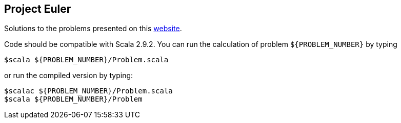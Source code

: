 == Project Euler

Solutions to the problems presented on this http://projecteuler.net[website].



Code should be compatible with Scala 2.9.2. You can run the calculation of problem `${PROBLEM_NUMBER}` by typing
[source, bash]
$scala ${PROBLEM_NUMBER}/Problem.scala

or run the compiled version by typing:
[source, bash]
$scalac ${PROBLEM_NUMBER}/Problem.scala
$scala ${PROBLEM_NUMBER}/Problem
